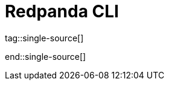 = Redpanda CLI
:description: pass:q[The `rpk` command line interface tool lets you manage your Redpanda cluster, without the need to run a separate script for each function, as with Apache Kafka.]
:page-layout: index
:page-categories: rpk

tag::single-source[]

end::single-source[]
